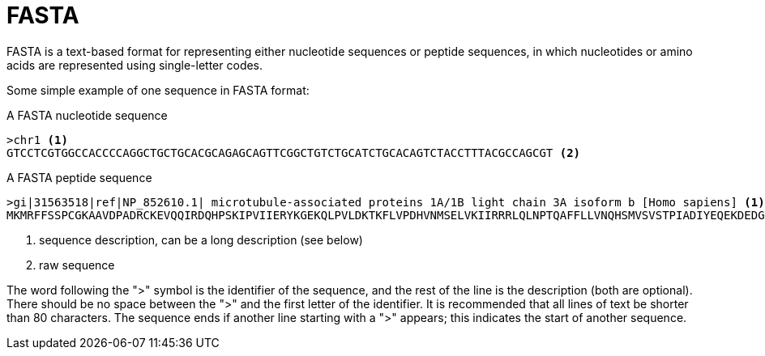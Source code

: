= FASTA

FASTA is a text-based format for representing either nucleotide sequences or peptide sequences, in which nucleotides or amino acids are represented using single-letter codes.

Some simple example of one sequence in FASTA format:

.A FASTA nucleotide sequence
----
>chr1 <1>
GTCCTCGTGGCCACCCCAGGCTGCTGCACGCAGAGCAGTTCGGCTGTCTGCATCTGCACAGTCTACCTTTACGCCAGCGT <2>
----

.A FASTA peptide sequence
----
>gi|31563518|ref|NP_852610.1| microtubule-associated proteins 1A/1B light chain 3A isoform b [Homo sapiens] <1>
MKMRFFSSPCGKAAVDPADRCKEVQQIRDQHPSKIPVIIERYKGEKQLPVLDKTKFLVPDHVNMSELVKIIRRRLQLNPTQAFFLLVNQHSMVSVSTPIADIYEQEKDEDGFLYMVYASQETFGFI <2>
----
<1> sequence description, can be a long description (see below)
<2> raw sequence

The word following the ">" symbol is the identifier of the sequence, and the rest of the line is the description (both are optional). There should be no space between the ">" and the first letter of the identifier. It is recommended that all lines of text be shorter than 80 characters. The sequence ends if another line starting with a ">" appears; this indicates the start of another sequence.





